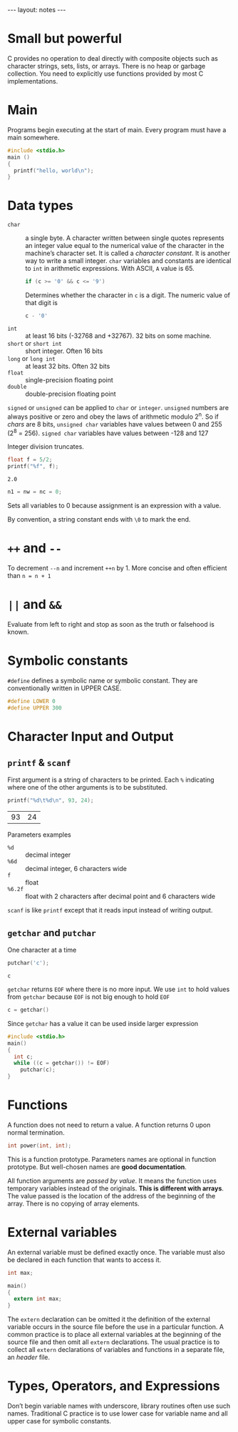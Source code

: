 #+BEGIN_HTML
---
layout: notes
---
#+END_HTML
#+TOC: headlines 4

* Small but powerful

  C provides no operation to deal directly with composite objects such
  as character strings, sets, lists, or arrays.
  There is no heap or garbage collection.
  You need to explicitly use functions provided by most C
  implementations.

* Main
  Programs begin executing at the start of main. Every program must
  have a main somewhere.

#+BEGIN_SRC C
  #include <stdio.h>
  main ()
  {
    printf("hello, world\n");
  }
#+END_SRC

* Data types

   + ~char~ :: a single byte. A character written between single
               quotes represents an integer value equal to the
               numerical value of the character in the machine’s
               character set. It is called a /character constant/. It
               is another way to write a small integer. ~char~
               variables and constants are identical to ~int~ in
               arithmetic expressions. With ASCII, ~A~ value is 65.

               #+BEGIN_SRC C
                 if (c >= '0' && c <= '9')
               #+END_SRC

               Determines whether the character in ~c~ is a digit. The
               numeric value of that digit is
               #+BEGIN_SRC C
                 c - '0'
               #+END_SRC

   + ~int~ :: at least 16 bits (-32768 and +32767). 32 bits on some machine.
   + ~short~ or ~short int~ :: short integer. Often 16 bits
   + ~long~ or ~long int~ :: at least 32 bits. Often 32 bits
   + ~float~ :: single-precision floating point
   + ~double~ :: double-precision floating point

   ~signed~ or ~unsigned~ can be applied to ~char~ or ~integer~.
   ~unsigned~ numbers are always positive  or zero and obey the laws
   of arithmetic modulo 2^n. So if /chars/ are 8 bits, ~unsigned char~
   variables have values between 0 and 255 (2^8 = 256). ~signed char~
   variables have values between -128 and 127

     Integer division truncates.

   #+BEGIN_SRC C :exports both
     float f = 5/2;
     printf("%f", f);
   #+END_SRC

   #+RESULTS:
   : 2.0

   #+BEGIN_SRC C
   n1 = nw = nc = 0;
   #+END_SRC

   Sets all variables to 0 because assignment is an expression with a value.

   By convention, a string constant ends with ~\0~ to mark the end.

* ~++~ and ~--~
    To decrement ~--n~ and increment ~++n~ by 1. More concise and often efficient
    than ~n = n + 1~

* ~||~ and ~&&~
    Evaluate from left to right and stop as soon as the truth or
    falsehood is known.

* Symbolic constants
   ~#define~ defines a symbolic name or symbolic constant. They are
   conventionally written in UPPER CASE.

   #+BEGIN_SRC C
     #define LOWER 0
     #define UPPER 300
   #+END_SRC

* Character Input and Output
** ~printf~ & ~scanf~

    First argument is a string of characters to be printed. Each ~%~
    indicating where one of the other arguments is to be substituted.

    #+BEGIN_SRC C
      printf("%d\t%d\n", 93, 24);
    #+END_SRC

    #+RESULTS:
    | 93 | 24 |


    Parameters examples
   + ~%d~ :: decimal integer
   + ~%6d~ :: decimal integer, 6 characters wide
   + ~f~ :: float
   + ~%6.2f~ :: float with 2 characters after decimal point and 6
                characters wide

   ~scanf~ is like ~printf~ except that it reads input instead of
   writing output.
** ~getchar~ and ~putchar~
    One character at a time

    #+BEGIN_SRC C :exports both
      putchar('c');
    #+END_SRC

    #+RESULTS:
    : c

    ~getchar~ returns ~EOF~ where there is no more input. We use ~int~
    to hold values from ~getchar~ because ~EOF~ is not big enough to
    hold ~EOF~

    #+BEGIN_SRC C
      c = getchar()
    #+END_SRC

    Since ~getchar~ has a value it can be used inside larger
    expression

    #+BEGIN_SRC C
      #include <stdio.h>
      main()
      {
        int c;
        while ((c = getchar()) != EOF)
          putchar(c);
      }
    #+END_SRC
* Functions
   A function does not need to return a value.
   A function returns 0 upon normal termination.

   #+BEGIN_SRC C
     int power(int, int);
   #+END_SRC
   This is a function prototype. Parameters names are optional in
   function prototype. But well-chosen names are *good documentation*.

   All function arguments are /passed by value/. It means the function
   uses temporary variables instead of the originals. *This is
   different with arrays*. The value passed is the location of the
   address of the beginning of the array. There is no copying of array
   elements.
* External variables

   An external variable must be defined exactly once. The variable
   must also be declared in each function that wants to access it.

   #+BEGIN_SRC C
     int max;

     main()
     {
       extern int max;
     }
   #+END_SRC

   The ~extern~ declaration can be omitted it the definition of the
   external variable occurs in the source file before the use in a
   particular function.
   A common practice is to place all external variables at the beginning
   of the source file and then omit all ~extern~ declarations.
   The usual practice is to collect all ~extern~ declarations of
   variables and functions in a separate file, an /header/ file.

* Types, Operators, and Expressions

  Don’t begin variable names with underscore, library routines often
  use such names. Traditional C practice is to use lower case for
  variable name and all upper case for symbolic constants.
